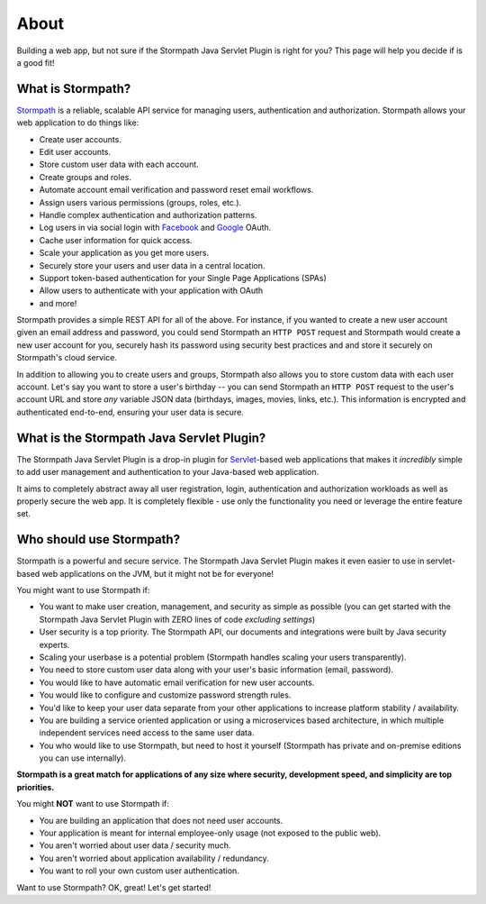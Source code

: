 .. _about:

About
=====

Building a web app, but not sure if the Stormpath Java Servlet Plugin is right for you?  This page will help you decide if is a good fit!


What is Stormpath?
------------------

`Stormpath`_ is a reliable, scalable API service for managing users, authentication and authorization. Stormpath allows your web application to do things like:

- Create user accounts.
- Edit user accounts.
- Store custom user data with each account.
- Create groups and roles.
- Automate account email verification and password reset email workflows.
- Assign users various permissions (groups, roles, etc.).
- Handle complex authentication and authorization patterns.
- Log users in via social login with `Facebook`_ and `Google`_ OAuth.
- Cache user information for quick access.
- Scale your application as you get more users.
- Securely store your users and user data in a central location.
- Support token-based authentication for your Single Page Applications (SPAs)
- Allow users to authenticate with your application with OAuth
- and more!

Stormpath provides a simple REST API for all of the above.  For instance, if you wanted to create a new user account given an email address and password, you could send Stormpath an ``HTTP POST`` request and Stormpath would create a new user account for you, securely hash its password using security best practices and and store it securely on Stormpath's cloud service.

In addition to allowing you to create users and groups, Stormpath also allows you to store custom data with each user account.  Let's say you want to store a user's birthday -- you can send Stormpath an ``HTTP POST`` request to the user's account URL and store *any* variable JSON data (birthdays, images, movies, links, etc.).  This information is encrypted and authenticated end-to-end, ensuring your user data is secure.

What is the Stormpath Java Servlet Plugin?
-------------------------------------

The Stormpath Java Servlet Plugin is a drop-in plugin for `Servlet`_-based web applications that makes it *incredibly* simple to add user management and authentication to your Java-based web application.

It aims to completely abstract away all user registration, login, authentication and authorization workloads as well as properly secure the web app.  It is completely flexible - use only the functionality you need or leverage the entire feature set.


Who should use Stormpath?
-------------------------

Stormpath is a powerful and secure service.  The Stormpath Java Servlet Plugin makes it even easier to use in servlet-based web applications on the JVM, but it might not be for everyone!

You might want to use Stormpath if:

- You want to make user creation, management, and security as simple as possible (you can get started with the Stormpath Java Servlet Plugin with ZERO lines of code *excluding settings*)
- User security is a top priority.  The Stormpath API, our documents and integrations were built by Java security experts.
- Scaling your userbase is a potential problem (Stormpath handles scaling your users transparently).
- You need to store custom user data along with your user's basic information (email, password).
- You would like to have automatic email verification for new user accounts.
- You would like to configure and customize password strength rules.
- You'd like to keep your user data separate from your other applications to increase platform stability / availability.
- You are building a service oriented application or using a microservices based architecture, in which multiple independent services need access to the same user data.
- You who would like to use Stormpath, but need to host it yourself (Stormpath has private and on-premise editions you can use internally).

**Stormpath is a great match for applications of any size where security, development speed, and simplicity are top priorities.**

You might **NOT** want to use Stormpath if:

- You are building an application that does not need user accounts.
- Your application is meant for internal employee-only usage (not exposed to the public web).
- You aren't worried about user data / security much.
- You aren't worried about application availability / redundancy.
- You want to roll your own custom user authentication.

Want to use Stormpath?  OK, great!  Let's get started!

.. _Stormpath: https://stormpath.com/
.. _Facebook: https://www.facebook.com/
.. _Google: https://www.google.com/
.. _Servlet: https://jcp.org/aboutJava/communityprocess/final/jsr315/